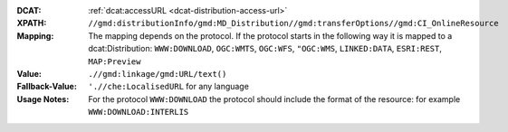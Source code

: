 :DCAT: :ref:`dcat:accessURL <dcat-distribution-access-url>`
:XPATH: ``//gmd:distributionInfo/gmd:MD_Distribution//gmd:transferOptions//gmd:CI_OnlineResource``
:Mapping: The mapping depends on the protocol. If the protocol starts in the following way it is mapped to a
          dcat:Distribution: ``WWW:DOWNLOAD``, ``OGC:WMTS``, ``OGC:WFS``, ``"OGC:WMS``, ``LINKED:DATA``,
          ``ESRI:REST``, ``MAP:Preview``

:Value: ``.//gmd:linkage/gmd:URL/text()``
:Fallback-Value: ``'.//che:LocalisedURL`` for any language
:Usage Notes: For the protocol ``WWW:DOWNLOAD`` the protocol should include the format of the
              resource: for example ``WWW:DOWNLOAD:INTERLIS``

.. code-block:: xml
    :caption: ISO-19139_che XPath for geocat distribution`

    //gmd:distributionInfo/gmd:MD_Distribution//gmd:transferOptions//gmd:CI_OnlineResource

.. code-block:: xml
    :caption: ISO-19139_che XPath for distribution protocol

    //gmd:distributionInfo/gmd:MD_Distribution//gmd:transferOptions//gmd:CI_OnlineResource//gmd:protocol
